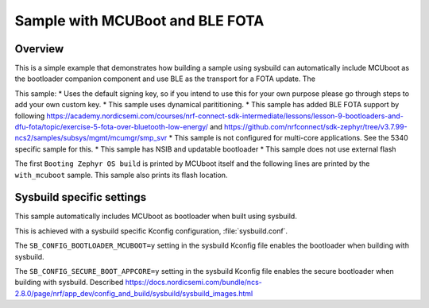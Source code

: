 Sample with MCUBoot and BLE FOTA
###################

Overview
********

This is a simple example that demonstrates how building a sample using sysbuild can automatically include MCUboot as the bootloader companion component and 
use BLE as the transport for a FOTA update. The 

This sample:
* Uses the default signing key, so if you intend to use this for your own purpose please go through steps to add your own custom key. 
* This sample uses dynamical parititioning. 
* This sample has added BLE FOTA support by following https://academy.nordicsemi.com/courses/nrf-connect-sdk-intermediate/lessons/lesson-9-bootloaders-and-dfu-fota/topic/exercise-5-fota-over-bluetooth-low-energy/ and https://github.com/nrfconnect/sdk-zephyr/tree/v3.7.99-ncs2/samples/subsys/mgmt/mcumgr/smp_svr 
* This sample is not configured for multi-core applications. See the 5340 specific sample for this.
* This sample has NSIB and updatable bootloader
* This sample does not use external flash

The first ``Booting Zephyr OS build`` is printed by MCUboot itself and the
following lines are printed by the ``with_mcuboot`` sample.
This sample also prints its flash location.

Sysbuild specific settings
**************************

This sample automatically includes MCUboot as bootloader when built using
sysbuild.

This is achieved with a sysbuild specific Kconfig configuration,
:file:`sysbuild.conf`.

The ``SB_CONFIG_BOOTLOADER_MCUBOOT=y`` setting in the sysbuild Kconfig file
enables the bootloader when building with sysbuild.

The ``SB_CONFIG_SECURE_BOOT_APPCORE=y`` setting in the sysbuild Kconfig file
enables the secure bootloader when building with sysbuild. Described https://docs.nordicsemi.com/bundle/ncs-2.8.0/page/nrf/app_dev/config_and_build/sysbuild/sysbuild_images.html
